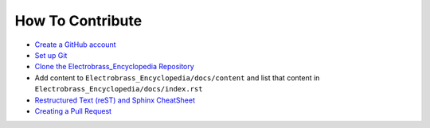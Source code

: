 How To Contribute
=================

- `Create a GitHub account <https://docs.github.com/en/get-started/signing-up-for-github/signing-up-for-a-new-github-account>`_

- `Set up Git <https://docs.github.com/en/get-started/quickstart/set-up-git>`_

- `Clone the Electrobrass_Encyclopedia Repository <https://docs.github.com/en/repositories/creating-and-managing-repositories/cloning-a-repository>`_

- Add content to ``Electrobrass_Encyclopedia/docs/content`` and list that content in ``Electrobrass_Encyclopedia/docs/index.rst``

- `Restructured Text (reST) and Sphinx CheatSheet <https://thomas-cokelaer.info/tutorials/sphinx/rest_syntax.html>`_

- `Creating a Pull Request <https://docs.github.com/en/pull-requests/collaborating-with-pull-requests/proposing-changes-to-your-work-with-pull-requests/creating-a-pull-request>`_

